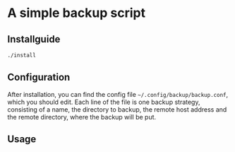 * A simple backup script

** Installguide
#+begin_src bash
./install
#+end_src

** Configuration
After installation, you can find the config file =~/.config/backup/backup.conf=, which you should edit.
Each line of the file is one backup strategy, consisting of a name, the directory to backup, the remote host address and the remote directory, where the backup will be put.

** Usage
